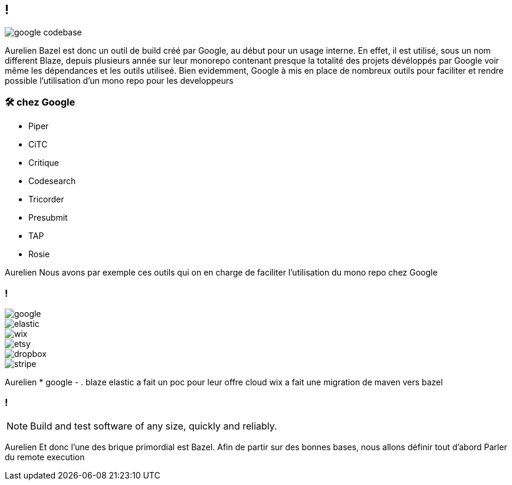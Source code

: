 == !

image::google_codebase.png[]

[.notes]
--
Aurelien
Bazel est donc un outil de build créé par Google, au début pour un usage interne. En effet, il est utilisé, sous un nom different Blaze, depuis plusieurs année sur leur monorepo contenant presque la totalité des projets dévéloppés par Google voir même les dépendances et les outils utiliseé. 
Bien evidemment, Google à mis en place de nombreux outils pour faciliter et rendre possible l'utilisation d'un mono repo pour les developpeurs
--


=== 🛠 chez Google

[.column]
* Piper
* CiTC
* Critique
* Codesearch

[.column]
* Tricorder
* Presubmit
* TAP
* Rosie

[.notes]
--
Aurelien
Nous avons par exemple ces outils qui on en charge de faciliter l'utilisation du mono repo chez Google
--

[.companies]
=== !

image::google.png[]
image::elastic.png[]
image::wix.png[]
image::etsy.png[]
image::dropbox.png[]
image::stripe.png[]

[.notes]
--
Aurelien
* google - . blaze
elastic a fait un poc pour leur offre cloud
wix a fait une migration de maven vers bazel
--

=== !

NOTE: Build and test software of any size, quickly and reliably.

[.notes]
--
Aurelien
Et donc l'une des brique primordial est Bazel. Afin de partir sur des bonnes bases, nous allons définir tout d'abord 
Parler du remote execution
--